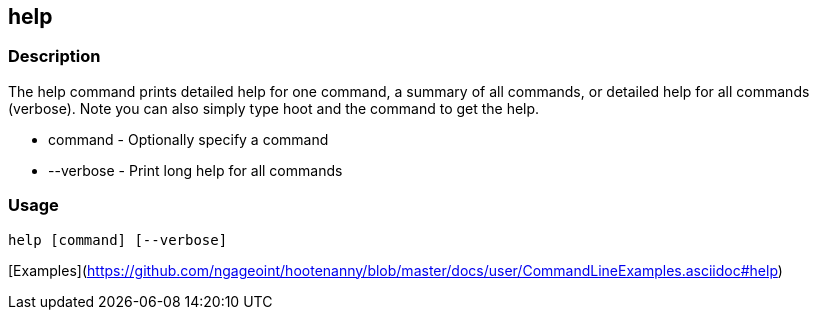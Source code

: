 [[help]]
== help

=== Description

The +help+ command prints detailed help for one command, a summary of all commands, or detailed help for all commands (verbose).
Note you can also simply type hoot and the command to get the help.

* +command+   - Optionally specify a command
* +--verbose+ - Print long help for all commands

=== Usage

--------------------------------------
help [command] [--verbose]
--------------------------------------

[Examples](https://github.com/ngageoint/hootenanny/blob/master/docs/user/CommandLineExamples.asciidoc#help)

